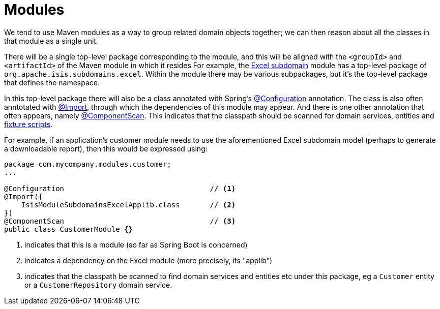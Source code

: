 = Modules

:Notice: Licensed to the Apache Software Foundation (ASF) under one or more contributor license agreements. See the NOTICE file distributed with this work for additional information regarding copyright ownership. The ASF licenses this file to you under the Apache License, Version 2.0 (the "License"); you may not use this file except in compliance with the License. You may obtain a copy of the License at. http://www.apache.org/licenses/LICENSE-2.0 . Unless required by applicable law or agreed to in writing, software distributed under the License is distributed on an "AS IS" BASIS, WITHOUT WARRANTIES OR  CONDITIONS OF ANY KIND, either express or implied. See the License for the specific language governing permissions and limitations under the License.
:page-partial:


We tend to use Maven modules as a way to group related domain objects together; we can then reason about all the classes in that module as a single unit.

There will be a single top-level package corresponding to the module, and this will be aligned with the `<groupId>` and `<artifactId>` of the Maven module in which it resides
For example, the xref:subdomains:excel:about.adoc[Excel subdomain] module has a top-level package of `org.apache.isis.subdomains.excel`.
Within the module there may be various subpackages, but it's the top-level package that defines the namespace.

In this top-level package there will also be a class annotated with Spring's link:https://docs.spring.io/spring-framework/docs/current/javadoc-api/org/springframework/context/annotation/Configuration.html[@Configuration] annotation.
The class is also often anntotated with link:https://docs.spring.io/spring-framework/docs/current/javadoc-api/org/springframework/context/annotation/Import.html[@Import], through which the dependencies of this module may appear.
And there is one other annotation that often appears, namely link:https://docs.spring.io/spring-framework/docs/current/javadoc-api/org/springframework/context/annotation/ComponentScan.html[@ComponentScan].
This indicates that the classpath should be scanned for domain services, entities and xref:testing:fixtures:about.adoc[fixture scripts].

For example, if an application's customer module needs to use the aforementioned Excel subdomain model (perhaps to generate a downloadable report), then this would be expressed using:

[source,java]
----
package com.mycompany.modules.customer;
...

@Configuration                                  // <1>
@Import({
    IsisModuleSubdomainsExcelApplib.class       // <2>
})
@ComponentScan                                  // <3>
public class CustomerModule {}
----
<1> indicates that this is a module (so far as Spring Boot is concerned)
<2> indicates a dependency on the Excel module (more precisely, its "applib")
<3> indicates that the classpath be scanned to find domain services and entities etc under this package, eg a `Customer` entity or a `CustomerRepository` domain service.
